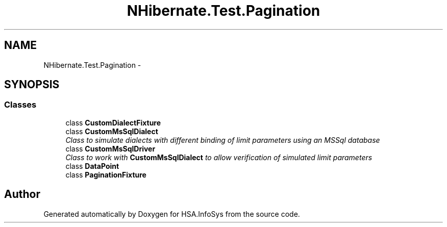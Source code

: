 .TH "NHibernate.Test.Pagination" 3 "Fri Jul 5 2013" "Version 1.0" "HSA.InfoSys" \" -*- nroff -*-
.ad l
.nh
.SH NAME
NHibernate.Test.Pagination \- 
.SH SYNOPSIS
.br
.PP
.SS "Classes"

.in +1c
.ti -1c
.RI "class \fBCustomDialectFixture\fP"
.br
.ti -1c
.RI "class \fBCustomMsSqlDialect\fP"
.br
.RI "\fIClass to simulate dialects with different binding of limit parameters using an MSSql database \fP"
.ti -1c
.RI "class \fBCustomMsSqlDriver\fP"
.br
.RI "\fIClass to work with \fBCustomMsSqlDialect\fP to allow verification of simulated limit parameters \fP"
.ti -1c
.RI "class \fBDataPoint\fP"
.br
.ti -1c
.RI "class \fBPaginationFixture\fP"
.br
.in -1c
.SH "Author"
.PP 
Generated automatically by Doxygen for HSA\&.InfoSys from the source code\&.
